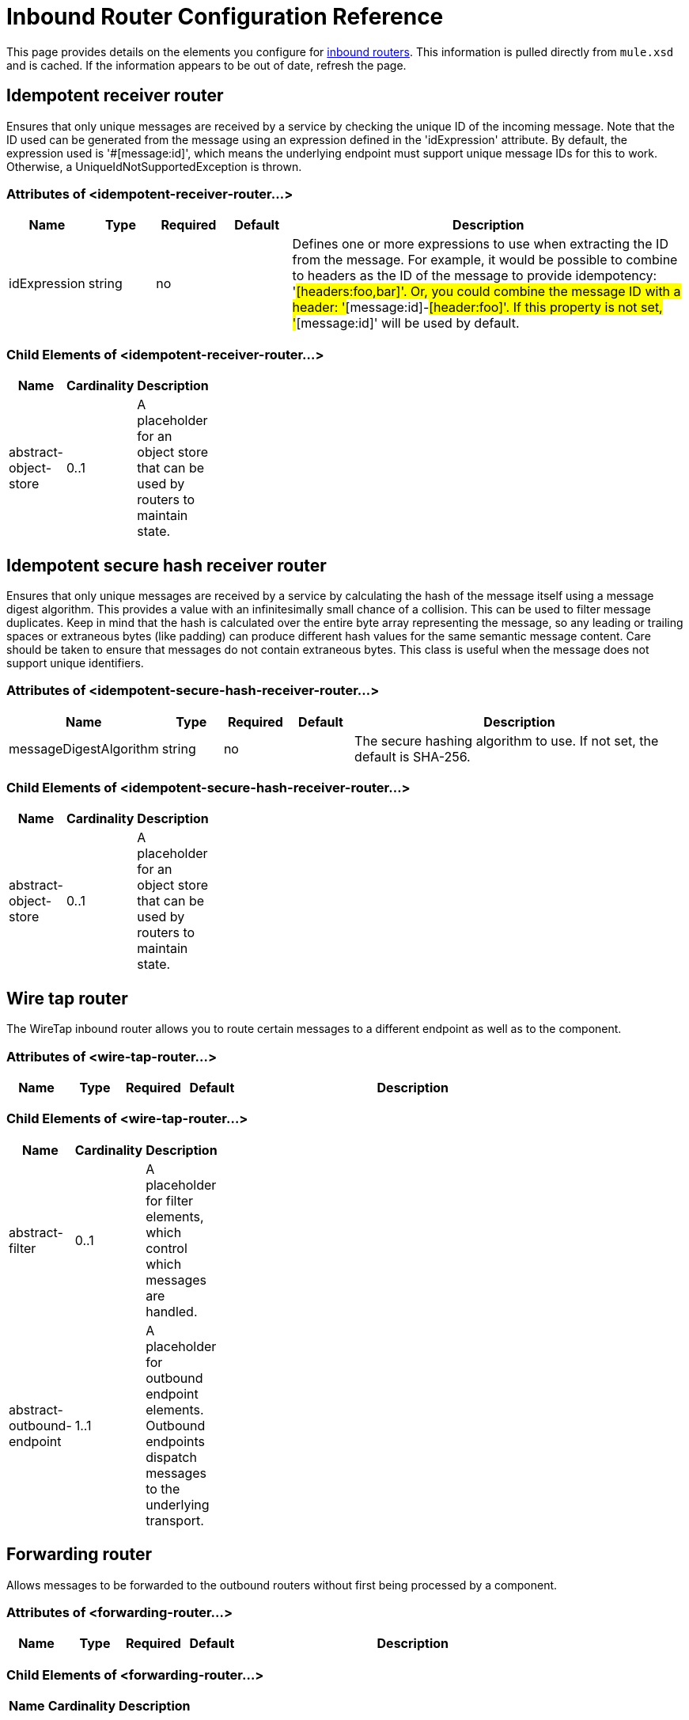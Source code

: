 = Inbound Router Configuration Reference

This page provides details on the elements you configure for link:https://docs.mulesoft.com/mule-user-guide/v/3.2/inbound-routers[inbound routers]. This information is pulled directly from `mule.xsd` and is cached. If the information appears to be out of date, refresh the page.

== Idempotent receiver router

Ensures that only unique messages are received by a service by checking the unique ID of the incoming message. Note that the ID used can be generated from the message using an expression defined in the 'idExpression' attribute. By default, the expression used is '#[message:id]', which means the underlying endpoint must support unique message IDs for this to work. Otherwise, a UniqueIdNotSupportedException is thrown.

=== Attributes of <idempotent-receiver-router...>

[%header,cols="10,10,10,10,60"]
|===
|Name |Type |Required |Default |Description
|idExpression |string |no |  |Defines one or more expressions to use when extracting the ID from the message. For example, it would be possible to combine to headers as the ID of the message to provide idempotency: '#[headers:foo,bar]'. Or, you could combine the message ID with a header: '#[message:id]-#[header:foo]'. If this property is not set, '#[message:id]' will be used by default.
|===

=== Child Elements of <idempotent-receiver-router...>

[%header,cols="3*",width=10%]
|===
|Name |Cardinality |Description
|abstract-object-store |0..1 |A placeholder for an object store that can be used by routers to maintain state.
|===

== Idempotent secure hash receiver router

Ensures that only unique messages are received by a service by calculating the hash of the message itself using a message digest algorithm. This provides a value with an infinitesimally small chance of a collision. This can be used to filter message duplicates. Keep in mind that the hash is calculated over the entire byte array representing the message, so any leading or trailing spaces or extraneous bytes (like padding) can produce different hash values for the same semantic message content. Care should be taken to ensure that messages do not contain extraneous bytes. This class is useful when the message does not support unique identifiers.

=== Attributes of <idempotent-secure-hash-receiver-router...>

[%header,cols="10,10,10,10,60"]
|===
|Name |Type |Required |Default |Description
|messageDigestAlgorithm |string |no |  |The secure hashing algorithm to use. If not set, the default is SHA-256.
|===

=== Child Elements of <idempotent-secure-hash-receiver-router...>

[%header,cols="3*",width=10%]
|===
|Name |Cardinality |Description
|abstract-object-store |0..1 |A placeholder for an object store that can be used by routers to maintain state.
|===

== Wire tap router

The WireTap inbound router allows you to route certain messages to a different endpoint as well as to the component.

=== Attributes of <wire-tap-router...>

[%header,cols="10,10,10,10,60"]
|===
|Name |Type |Required |Default |Description
|===

=== Child Elements of <wire-tap-router...>

[%header,cols="3*",width=10%]
|===
|Name |Cardinality |Description
|abstract-filter |0..1 |A placeholder for filter elements, which control which messages are handled.
|abstract-outbound-endpoint |1..1 |A placeholder for outbound endpoint elements. Outbound endpoints dispatch messages to the underlying transport.
|===

== Forwarding router

Allows messages to be forwarded to the outbound routers without first being processed by a component.

=== Attributes of <forwarding-router...>

[%header,cols="10,10,10,10,60"]
|===
|Name |Type |Required |Default |Description
|===

=== Child Elements of <forwarding-router...>

[%header,cols="3*",width=10%]
|===
|Name |Cardinality |Description
|===

== Selective consumer router

Applies one or more filters to the incoming message. If the filters match, the message is forwarded to the component. Otherwise, the message is forwarded to the catch-all strategy on the router. If no catch-all strategy is configured, the message is ignored and a warning is logged.

=== Attributes of <selective-consumer-router...>

[%header,cols="10,10,10,10,60"]
|===
|Name |Type |Required |Default |Description
|===

=== Child Elements of <selective-consumer-router...>

[%header,cols="3*",width=10%]
|===
|Name |Cardinality |Description
|abstract-filter |0..1 |A placeholder for filter elements, which control which messages are handled.
|===

== Correlation resequencer router

Holds back a group of messages and resequences them using each message's correlation sequence property.

=== Attributes of <correlation-resequencer-router...>

[%header,cols="10,10,10,10,60"]
|===
|Name |Type |Required |Default |Description
|timeout |integer |no |  |Defines a timeout in Milliseconds to wait for events to be aggregated. By default the router will throw an exeception if the router is waiting for a correlation group and times out before all group enties are received.
|failOnTimeout |boolean |no |  |When false, incomplete aggregation groups will be forwarded to a component on timeout as a java.util.List. When true (default), a CorrelationTimeoutException is thrown and RoutingNotification.CORRELATION_TIMEOUT is fired. The component doesn't receive any messages in this case.
|===

=== Child Elements of <correlation-resequencer-router...>

[%header,cols="3*",width=10%]
|===
|Name |Cardinality |Description
|===

== Message chunking aggregator router

Combines two or more messages into a single message by matching messages with a given Correlation ID. Correlation IDs are set on messages when they are dispatched by certain outbound routers, such as the Recipient List and Message Splitter routers. These messages can be aggregated back together again using this router.

=== Attributes of <message-chunking-aggregator-router...>

[%header,cols="10,10,10,10,60"]
|===
|Name |Type |Required |Default |Description
|timeout |integer |no |  |Defines a timeout in Milliseconds to wait for events to be aggregated. By default the router will throw an exeception if the router is waiting for a correlation group and times out before all group enties are received.
|failOnTimeout |boolean |no |  |When false, incomplete aggregation groups will be forwarded to a component on timeout as a java.util.List. When true (default), a CorrelationTimeoutException is thrown and RoutingNotification.CORRELATION_TIMEOUT is fired. The component doesn't receive any messages in this case.
|===

=== Child Elements of <message-chunking-aggregator-router...>

[%header,cols="3*",width=10%]
|===
|Name |Cardinality |Description
|===

== Custom correlation aggregator router

Configures a custom message aggregator. Mule provides an abstract implementation that has a template method that performs the message aggregation. A common use of the aggregator router is to combine the results of multiple requests such as "ask this set of vendors for the best price of X".

=== Attributes of <custom-correlation-aggregator-router...>

[%header,cols="10,10,10,10,60"]
|===
|Name |Type |Required |Default |Description
|timeout |integer |no |  |Defines a timeout in Milliseconds to wait for events to be aggregated. By default the router will throw an exeception if the router is waiting for a correlation group and times out before all group enties are received.
|failOnTimeout |boolean |no |  |When false, incomplete aggregation groups will be forwarded to a component on timeout as a java.util.List. When true (default), a CorrelationTimeoutException is thrown and RoutingNotification.CORRELATION_TIMEOUT is fired. The component doesn't receive any messages in this case.
|class |class name |yes |  |Fully qualified class name of the custom correlation aggregator router to be used.
|===

=== Child Elements of <custom-correlation-aggregator-router...>

[%header,cols="3*",width=10%]
|===
|Name |Cardinality |Description
|spring:property |0..* |Spring-style property element for custom configuration.
|===

== Collection aggregator router

Configures a Collection Response Router. This will return a MuleMessageCollection message type that will contain all messages received for a each correlation group.

=== Attributes of <collection-aggregator-router...>

[%header,cols="10,10,10,10,60"]
|===
|Name |Type |Required |Default |Description
|timeout |integer |no |  |Defines a timeout in Milliseconds to wait for events to be aggregated. By default the router will throw an exeception if the router is waiting for a correlation group and times out before all group enties are received.
|failOnTimeout |boolean |no |  |When false, incomplete aggregation groups will be forwarded to a component on timeout as a java.util.List. When true (default), a CorrelationTimeoutException is thrown and RoutingNotification.CORRELATION_TIMEOUT is fired. The component doesn't receive any messages in this case.
|===

=== Child Elements of <collection-aggregator-router...>

[%header,cols="3*",width=10%]
|===
|Name |Cardinality |Description
|===

== Custom inbound router

Allows for custom inbound routers to be configured.

=== Attributes of <custom-inbound-router...>

[%header,cols="10,10,10,10,60"]
|===
|Name |Type |Required |Default |Description
|class |class name |yes |  |An implementation of InboundRouter (fully qualified Java class name)
|===

=== Child Elements of <custom-inbound-router...>

[%header,cols="3*",width=10%]
|===
|Name |Cardinality |Description
|spring:property |0..* |Spring-style property elements so that custom configuration can be configured on the custom router.
|===
